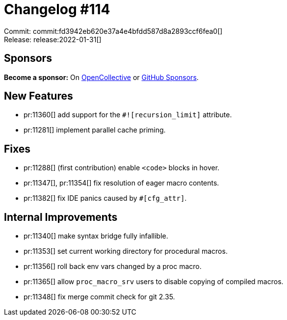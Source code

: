 = Changelog #114
:sectanchors:
:page-layout: post

Commit: commit:fd3942eb620e37a4e4bfdd587d8a2893ccf6fea0[] +
Release: release:2022-01-31[]

== Sponsors

**Become a sponsor:** On https://opencollective.com/rust-analyzer/[OpenCollective] or
https://github.com/sponsors/rust-analyzer[GitHub Sponsors].

== New Features

* pr:11360[] add support for the `#![recursion_limit]` attribute.
* pr:11281[] implement parallel cache priming.

== Fixes

* pr:11288[] (first contribution) enable `<code>` blocks in hover.
* pr:11347[], pr:11354[] fix resolution of eager macro contents.
* pr:11382[] fix IDE panics caused by `#[cfg_attr]`.


== Internal Improvements

* pr:11340[] make syntax bridge fully infallible.
* pr:11353[] set current working directory for procedural macros.
* pr:11356[] roll back env vars changed by a proc macro.
* pr:11365[] allow `proc_macro_srv` users to disable copying of compiled macros.
* pr:11348[] fix merge commit check for git 2.35.
